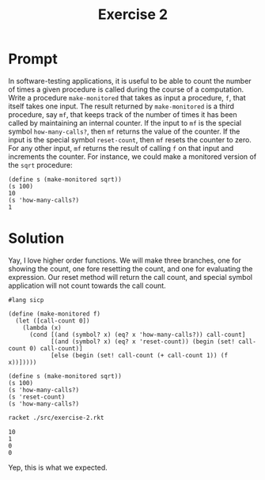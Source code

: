 #+title: Exercise 2
* Prompt

In software-testing applications, it is useful to be able to count the number of times a given procedure is called during the course of a computation. Write a procedure ~make-monitored~ that takes as input a procedure, ~f~, that itself takes one input. The result returned by ~make-monitored~ is a third procedure, say ~mf~, that keeps track of the number of times it has been called by maintaining an internal counter. If the input to ~mf~ is the special symbol ~how-many-calls?~, then ~mf~ returns the value of the counter. If the input is the special symbol ~reset-count~, then ~mf~ resets the counter to zero. For any other input, ~mf~ returns the result of calling ~f~ on that input and increments the counter. For instance, we could make a monitored version of the ~sqrt~ procedure:

#+begin_src racket :exports code
(define s (make-monitored sqrt))
(s 100)
10
(s 'how-many-calls?)
1
#+end_src
* Solution
Yay, I love higher order functions. We will make three branches, one for showing the count, one fore resetting the count, and one for evaluating the expression. Our reset method will return the call count, and special symbol application will not count towards the call count.

#+begin_src racket :exports code :tangle ./src/exercise-2.rkt :mkdirp yes :comments both
#lang sicp

(define (make-monitored f)
  (let ([call-count 0])
    (lambda (x)
      (cond [(and (symbol? x) (eq? x 'how-many-calls?)) call-count]
            [(and (symbol? x) (eq? x 'reset-count)) (begin (set! call-count 0) call-count)]
            [else (begin (set! call-count (+ call-count 1)) (f x))]))))
#+end_src

#+begin_src racket :exports code :tangle ./src/exercise-2.rkt :mkdirp yes :comments both
(define s (make-monitored sqrt))
(s 100)
(s 'how-many-calls?)
(s 'reset-count)
(s 'how-many-calls?)
#+end_src


#+begin_src sh :exports both :results replace output
racket ./src/exercise-2.rkt
#+end_src

#+RESULTS:
: 10
: 1
: 0
: 0

Yep, this is what we expected.
